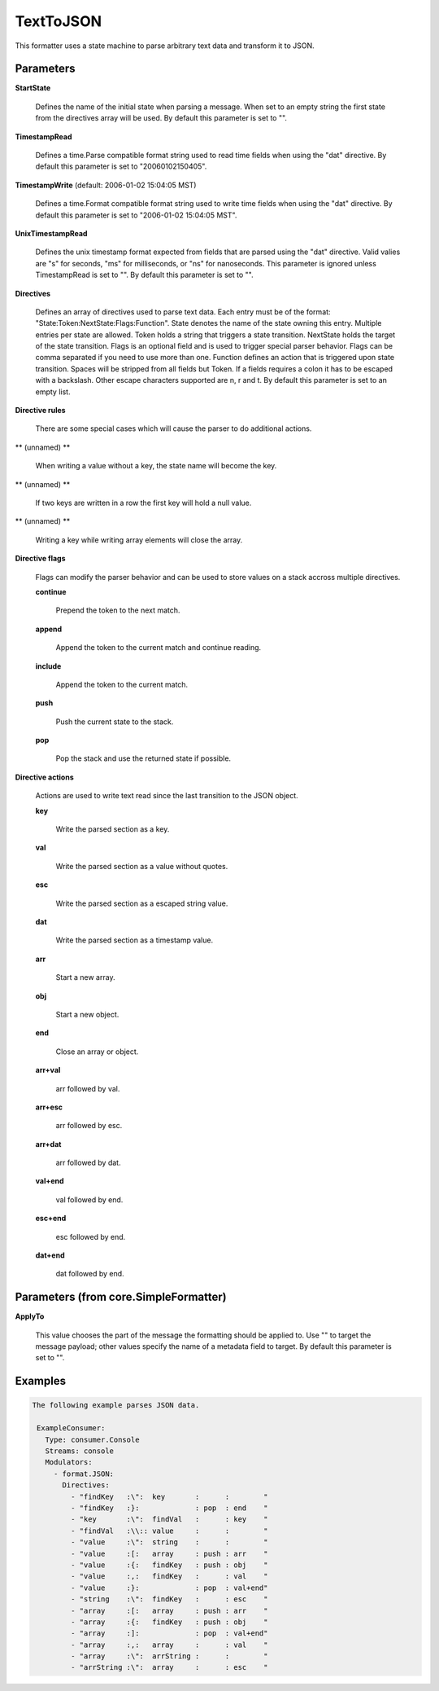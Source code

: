 .. Autogenerated by Gollum RST generator (docs/generator/*.go)

TextToJSON
==========

This formatter uses a state machine to parse arbitrary text data and
transform it to JSON.




Parameters
----------

**StartState**

  Defines the name of the initial state when parsing a message.
  When set to an empty string the first state from the directives array will
  be used.
  By default this parameter is set to "".
  
  

**TimestampRead**

  Defines a time.Parse compatible format string used to read
  time fields when using the "dat" directive.
  By default this parameter is set to "20060102150405".
  
  

**TimestampWrite** (default: 2006-01-02 15:04:05 MST)

  Defines a time.Format compatible format string used to
  write time fields when using the "dat" directive.
  By default this parameter is set to "2006-01-02 15:04:05 MST".
  
  

**UnixTimestampRead**

  Defines the unix timestamp format expected from fields
  that are parsed using the "dat" directive. Valid valies are "s" for seconds,
  "ms" for milliseconds, or "ns" for nanoseconds. This parameter is ignored
  unless TimestampRead is set to "".
  By default this parameter is set to "".
  
  

**Directives**

  Defines an array of directives used to parse text data.
  Each entry must be of the format: "State:Token:NextState:Flags:Function".
  State denotes the name of the state owning this entry. Multiple entries per
  state are allowed. Token holds a string that triggers a state transition.
  NextState holds the target of the state transition. Flags is an optional
  field and is used to trigger special parser behavior. Flags can be comma
  separated if you need to use more than one.
  Function defines an action that is triggered upon state transition.
  Spaces will be stripped from all fields but Token. If a fields requires a
  colon it has to be escaped with a backslash. Other escape characters
  supported are \n, \r and \t.
  By default this parameter is set to an empty list.
  
  

**Directive rules**

  There are some special cases which will cause the parser
  to do additional actions.
  
  

** (unnamed) **

    When writing a value without a key, the state name will become the key.
    
    

** (unnamed) **

    If two keys are written in a row the first key will hold a null value.
    
    

** (unnamed) **

    Writing a key while writing array elements will close the array.
    
    

**Directive flags**

  Flags can modify the parser behavior and can be used to
  store values on a stack accross multiple directives.
  
  

  **continue**

    Prepend the token to the next match.
    
    

  **append**

    Append the token to the current match and continue reading.
    
    

  **include**

    Append the token to the current match.
    
    

  **push**

    Push the current state to the stack.
    
    

  **pop**

    Pop the stack and use the returned state if possible.
    
    

**Directive actions**

  Actions are used to write  text read since the last
  transition to the JSON object.
  
  

  **key**

    Write the parsed section as a key.
    
    

  **val**

    Write the parsed section as a value without quotes.
    
    

  **esc**

    Write the parsed section as a escaped string value.
    
    

  **dat**

    Write the parsed section as a timestamp value.
    
    

  **arr**

    Start a new array.
    
    

  **obj**

    Start a new object.
    
    

  **end**

    Close an array or object.
    
    

  **arr+val**

    arr followed by val.
    
    

  **arr+esc**

    arr followed by esc.
    
    

  **arr+dat**

    arr followed by dat.
    
    

  **val+end**

    val followed by end.
    
    

  **esc+end**

    esc followed by end.
    
    

  **dat+end**

    dat followed by end.
    
    

Parameters (from core.SimpleFormatter)
--------------------------------------

**ApplyTo**

  This value chooses the part of the message the formatting
  should be applied to. Use "" to target the message payload; other values
  specify the name of a metadata field to target.
  By default this parameter is set to "".
  
  

Examples
--------

.. code-block:: yaml

	The following example parses JSON data.
	
	 ExampleConsumer:
	   Type: consumer.Console
	   Streams: console
	   Modulators:
	     - format.JSON:
	       Directives:
	         - "findKey   :\":  key       :      :        "
	         - "findKey   :}:             : pop  : end    "
	         - "key       :\":  findVal   :      : key    "
	         - "findVal   :\\:: value     :      :        "
	         - "value     :\":  string    :      :        "
	         - "value     :[:   array     : push : arr    "
	         - "value     :{:   findKey   : push : obj    "
	         - "value     :,:   findKey   :      : val    "
	         - "value     :}:             : pop  : val+end"
	         - "string    :\":  findKey   :      : esc    "
	         - "array     :[:   array     : push : arr    "
	         - "array     :{:   findKey   : push : obj    "
	         - "array     :]:             : pop  : val+end"
	         - "array     :,:   array     :      : val    "
	         - "array     :\":  arrString :      :        "
	         - "arrString :\":  array     :      : esc    "
	
	


